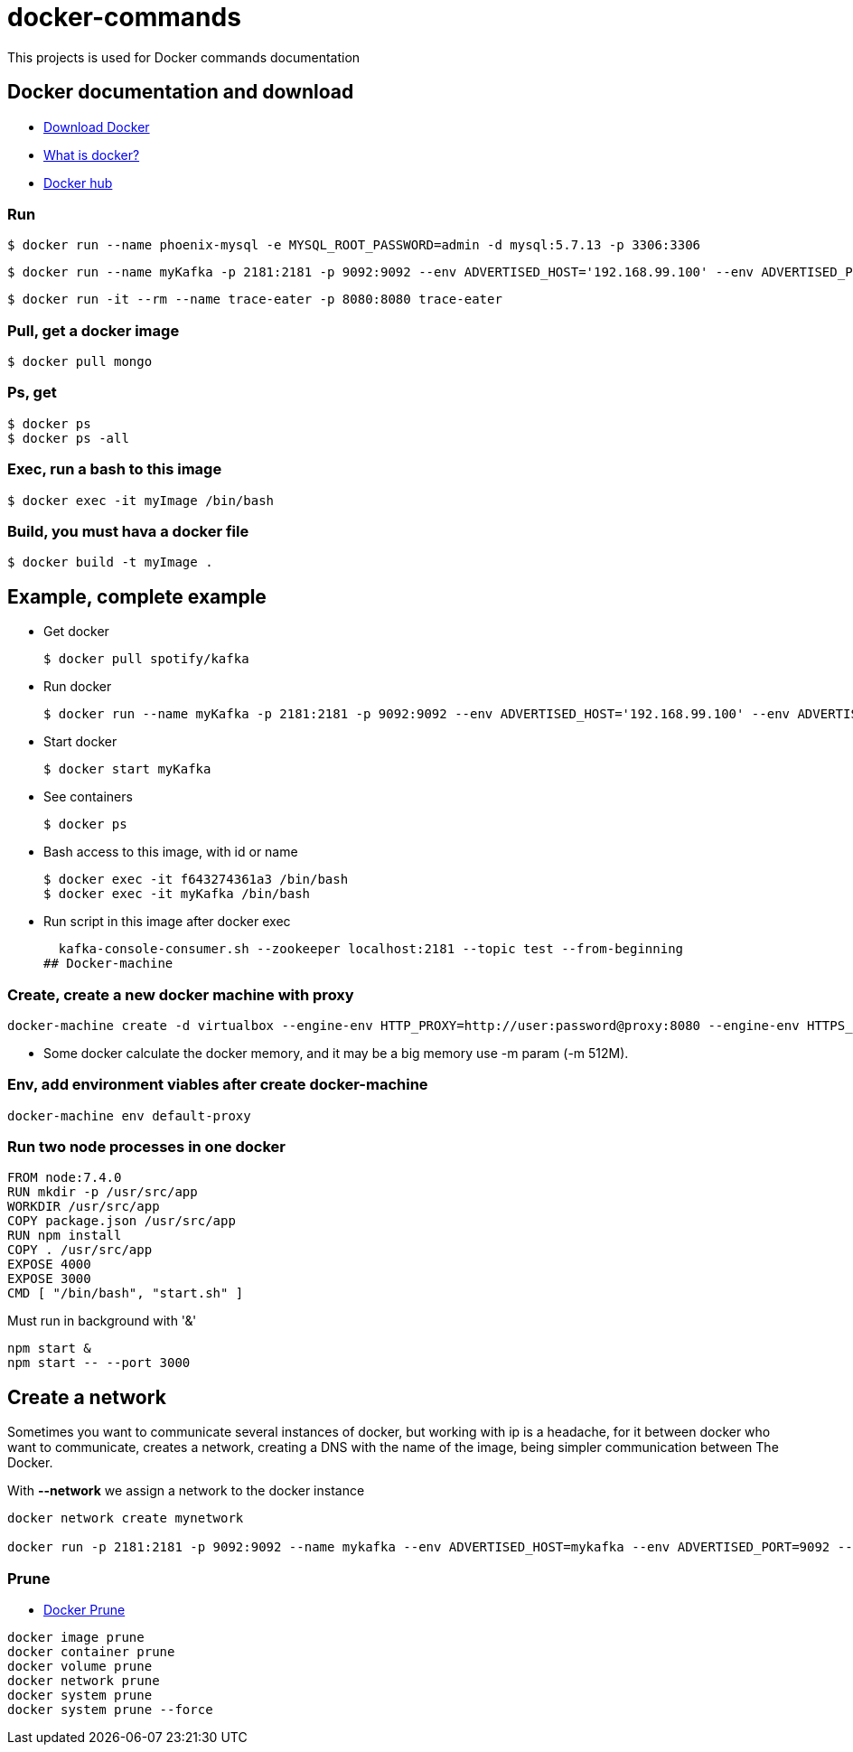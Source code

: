 # docker-commands

This projects is used for Docker commands documentation

## Docker documentation and download

* link:https://www.docker.com/products/overview[Download Docker]
* link:https://www.docker.com/what-docker[What is docker?]
* link:https://hub.docker.com/[Docker hub]

### Run
  $ docker run --name phoenix-mysql -e MYSQL_ROOT_PASSWORD=admin -d mysql:5.7.13 -p 3306:3306
  
  $ docker run --name myKafka -p 2181:2181 -p 9092:9092 --env ADVERTISED_HOST='192.168.99.100' --env ADVERTISED_PORT=9092 spotify/kafka
  
  $ docker run -it --rm --name trace-eater -p 8080:8080 trace-eater
  
### Pull, get a docker image

  $ docker pull mongo
  
### Ps, get

  $ docker ps
  $ docker ps -all
  
### Exec, run a bash to this image

  $ docker exec -it myImage /bin/bash
  
### Build, you must hava a docker file

  $ docker build -t myImage .

## Example, complete example

  * Get docker
  
  $ docker pull spotify/kafka
  
  * Run docker
  
  $ docker run --name myKafka -p 2181:2181 -p 9092:9092 --env ADVERTISED_HOST='192.168.99.100' --env ADVERTISED_PORT=9092 spotify/kafka

  * Start docker 
  
  $ docker start myKafka

  * See containers 
  
  $ docker ps

  * Bash access to this image, with id or name
  
  $ docker exec -it f643274361a3 /bin/bash
  $ docker exec -it myKafka /bin/bash
  
  * Run script in this image after docker exec
  
  kafka-console-consumer.sh --zookeeper localhost:2181 --topic test --from-beginning
## Docker-machine

### Create, create a new docker machine with proxy

  docker-machine create -d virtualbox --engine-env HTTP_PROXY=http://user:password@proxy:8080 --engine-env HTTPS_PROXY=http://user:password@proxy:8080 --engine-env NO_PROXY=.corp --engine-insecure-registry newRegistry default-proxy
  
  * Some docker calculate the docker memory, and it may be a big memory use -m param (-m 512M).
  
### Env, add environment viables after create docker-machine

  docker-machine env default-proxy
  
### Run two node processes in one docker

----
FROM node:7.4.0
RUN mkdir -p /usr/src/app
WORKDIR /usr/src/app
COPY package.json /usr/src/app
RUN npm install
COPY . /usr/src/app
EXPOSE 4000
EXPOSE 3000
CMD [ "/bin/bash", "start.sh" ]
----

Must run in background with '&'

----
npm start &
npm start -- --port 3000
----

## Create a network

Sometimes you want to communicate several instances of docker, but working with ip is a headache, for it between docker who want to communicate, creates a network, creating a DNS with the name of the image, being simpler communication between The Docker.

With *--network* we assign a network to the docker instance

----
docker network create mynetwork

docker run -p 2181:2181 -p 9092:9092 --name mykafka --env ADVERTISED_HOST=mykafka --env ADVERTISED_PORT=9092 --network=mynetwork spotify/kafka
----

### Prune

* link:https://docs.docker.com/engine/reference/commandline/system_prune/[Docker Prune]

----
docker image prune
docker container prune
docker volume prune
docker network prune
docker system prune
docker system prune --force
----

